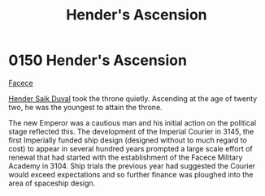:PROPERTIES:
:ID:       e964a0ac-a328-49f9-aeb4-48dc15db9103
:END:
#+title: Hender's Ascension
#+filetags: :Empire:beacon:
* 0150 Hender's Ascension
[[id:1062402b-b982-499d-85ce-fbaa7570939f][Facece]]  

[[id:f89dda0b-2c78-414c-9567-8a79beab46a7][Hender Saik Duval]] took the throne quietly. Ascending at the age of
twenty two, he was the youngest to attain the throne.

The new Emperor was a cautious man and his initial action on the
political stage reflected this. The development of the Imperial
Courier in 3145, the first Imperially funded ship design (designed
without to much regard to cost) to appear in several hundred years
prompted a large scale effort of renewal that had started with the
establishment of the Facece Military Academy in 3104. Ship trials the
previous year had suggested the Courier would exceed expectations and
so further finance was ploughed into the area of spaceship design.

[[file:img/beacons/0150.png]]
